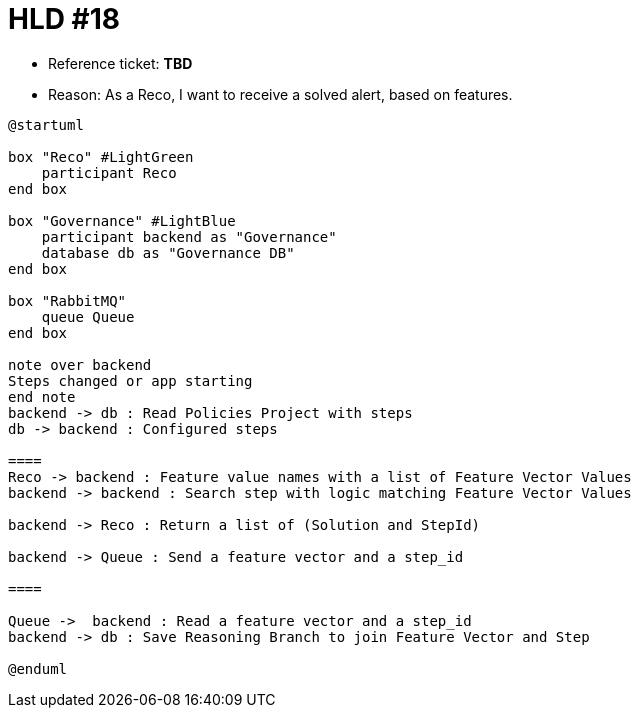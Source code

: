 = HLD #18

- Reference ticket: *TBD*
- Reason: As a Reco, I want to receive a solved alert, based on features.

[plantuml,gov-use-steps-to-provide-a-solution,svg]
-----
@startuml

box "Reco" #LightGreen
    participant Reco
end box

box "Governance" #LightBlue
    participant backend as "Governance"
    database db as "Governance DB"
end box

box "RabbitMQ"
    queue Queue
end box

note over backend
Steps changed or app starting
end note
backend -> db : Read Policies Project with steps
db -> backend : Configured steps

====
Reco -> backend : Feature value names with a list of Feature Vector Values
backend -> backend : Search step with logic matching Feature Vector Values

backend -> Reco : Return a list of (Solution and StepId)

backend -> Queue : Send a feature vector and a step_id

====

Queue ->  backend : Read a feature vector and a step_id
backend -> db : Save Reasoning Branch to join Feature Vector and Step

@enduml
-----
